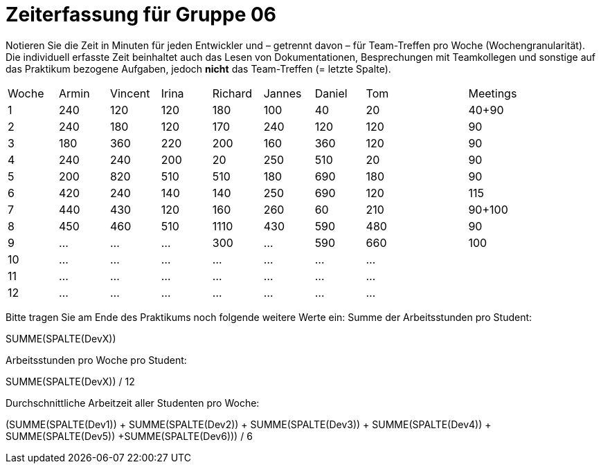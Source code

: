 = Zeiterfassung für Gruppe 06

Notieren Sie die Zeit in Minuten für jeden Entwickler und – getrennt davon – für Team-Treffen pro Woche (Wochengranularität).
Die individuell erfasste Zeit beinhaltet auch das Lesen von Dokumentationen, Besprechungen mit Teamkollegen und sonstige auf das Praktikum bezogene Aufgaben, jedoch *nicht* das Team-Treffen (= letzte Spalte).

// See http://asciidoctor.org/docs/user-manual/#tables
[option="headers"]
|===
|Woche |Armin |Vincent |Irina |Richard |Jannes |Daniel | Tom || Meetings
|1     |240   |120     |120   |180     |100    |40     |20   ||40+90
|2     |240   |180     |120   |170     |240    |120    |120  ||90
|3     |180   |360     |220   |200     |160    |360    |120  ||90
|4     |240   |240     |200   |20      |250    |510    |20   ||90
|5     |200   |820     |510   |510     |180    |690    |180  ||90
|6     |420   |240     |140   |140     |250    |690    |120  ||115
|7     |440   |430     |120   |160     |260    |60     |210  ||90+100
|8     |450   |460     |510   |1110    |430    |590    |480  ||90
|9     |…     |…       |…     |300     |…      |590    |660  ||100
|10    |…     |…       |…     |…       |…      |…      |…    ||
|11    |…     |…       |…     |…       |…      |…      |…    ||
|12    |…     |…       |…     |…       |…      |…      |…    ||
|===

Bitte tragen Sie am Ende des Praktikums noch folgende weitere Werte ein:
Summe der Arbeitsstunden pro Student:

SUMME(SPALTE(DevX))

Arbeitsstunden pro Woche pro Student:

SUMME(SPALTE(DevX)) / 12

Durchschnittliche Arbeitzeit aller Studenten pro Woche:

(SUMME(SPALTE(Dev1)) + SUMME(SPALTE(Dev2)) + SUMME(SPALTE(Dev3)) + SUMME(SPALTE(Dev4)) + SUMME(SPALTE(Dev5)) +SUMME(SPALTE(Dev6))) / 6
